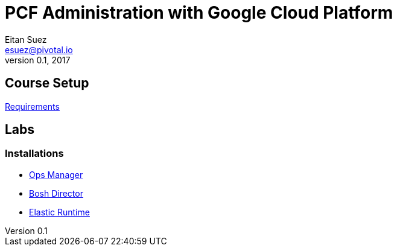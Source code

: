 = PCF Administration with Google Cloud Platform
Eitan Suez <esuez@pivotal.io>
v0.1, 2017

== Course Setup

link:requirements{outfilesuffix}[Requirements^]

== Labs

=== Installations

- link:opsmgr{outfilesuffix}[Ops Manager^]
- link:boshdirector{outfilesuffix}[Bosh Director^]
- link:elasticruntime{outfilesuffix}[Elastic Runtime^]
